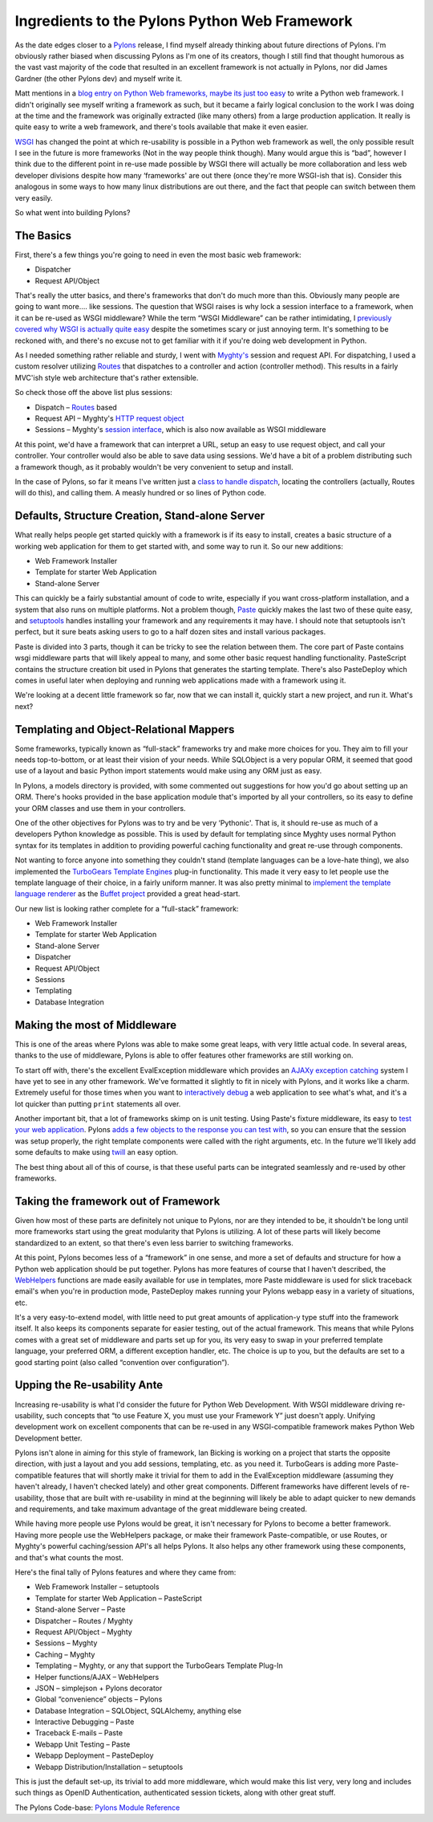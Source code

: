 Ingredients to the Pylons Python Web Framework
==============================================

As the date edges closer to a `Pylons <http://pylonshq.com/>`_ release,
I find myself already thinking about future directions of Pylons. I'm
obviously rather biased when discussing Pylons as I'm one of its
creators, though I still find that thought humorous as the vast vast
majority of the code that resulted in an excellent framework is not
actually in Pylons, nor did James Gardner (the other Pylons dev) and
myself write it.

Matt mentions in a `blog entry on Python Web frameworks, maybe its just
too
easy <http://panela.blog-city.com/python_web_framework_rewrite_take_two.htm>`_
to write a Python web framework. I didn't originally see myself writing
a framework as such, but it became a fairly logical conclusion to the
work I was doing at the time and the framework was originally extracted
(like many others) from a large production application. It really is
quite easy to write a web framework, and there's tools available that
make it even easier.

`WSGI <http://www.python.org/peps/pep-0333.html>`_ has changed the point
at which re-usability is possible in a Python web framework as well, the
only possible result I see in the future is more frameworks (Not in the
way people think though). Many would argue this is “bad”, however I
think due to the different point in re-use made possible by WSGI there
will actually be more collaboration and less web developer divisions
despite how many ‘frameworks' are out there (once they're more WSGI-ish
that is). Consider this analogous in some ways to how many linux
distributions are out there, and the fact that people can switch between
them very easily.

So what went into building Pylons?

The Basics
^^^^^^^^^^

First, there's a few things you're going to need in even the most basic
web framework:

-  Dispatcher
-  Request API/Object

That's really the utter basics, and there's frameworks that don't do
much more than this. Obviously many people are going to want more…. like
sessions. The question that WSGI raises is why lock a session interface
to a framework, when it can be re-used as WSGI middleware? While the
term “WSGI Middleware” can be rather intimidating, I `previously covered
why WSGI is actually quite
easy <http://groovie.org/articles/2005/10/06/wsgi-and-wsgi-middleware-is-easy>`_
despite the sometimes scary or just annoying term. It's something to be
reckoned with, and there's no excuse not to get familiar with it if
you're doing web development in Python.

As I needed something rather reliable and sturdy, I went with
`Myghty's <http://www.myghty.org/>`_ session and request API. For
dispatching, I used a custom resolver utilizing
`Routes <http://routes.groovie.org/>`_ that dispatches to a controller
and action (controller method). This results in a fairly MVC'ish style
web architecture that's rather extensible.

So check those off the above list plus sessions:

-  Dispatch – `Routes <http://routes.groovie.org/>`_ based
-  Request API – Myghty's `HTTP request
   object <http://www.myghty.org/docs/globals.myt#globals_globalr>`_
-  Sessions – Myghty's `session
   interface <http://www.myghty.org/docs/session.myt#session>`_, which
   is also now available as WSGI middleware

At this point, we'd have a framework that can interpret a URL, setup an
easy to use request object, and call your controller. Your controller
would also be able to save data using sessions. We'd have a bit of a
problem distributing such a framework though, as it probably wouldn't be
very convenient to setup and install.

In the case of Pylons, so far it means I've written just a `class to
handle
dispatch <http://pylonshq.com/docs/0.8/module-pylons.myghtyroutes.html>`_,
locating the controllers (actually, Routes will do this), and calling
them. A measly hundred or so lines of Python code.

Defaults, Structure Creation, Stand-alone Server
^^^^^^^^^^^^^^^^^^^^^^^^^^^^^^^^^^^^^^^^^^^^^^^^

What really helps people get started quickly with a framework is if its
easy to install, creates a basic structure of a working web application
for them to get started with, and some way to run it. So our new
additions:

-  Web Framework Installer
-  Template for starter Web Application
-  Stand-alone Server

This can quickly be a fairly substantial amount of code to write,
especially if you want cross-platform installation, and a system that
also runs on multiple platforms. Not a problem though,
`Paste <http://pythonpaste.org/>`_ quickly makes the last two of these
quite easy, and
`setuptools <http://peak.telecommunity.com/DevCenter/setuptools>`_
handles installing your framework and any requirements it may have. I
should note that setuptools isn't perfect, but it sure beats asking
users to go to a half dozen sites and install various packages.

Paste is divided into 3 parts, though it can be tricky to see the
relation between them. The core part of Paste contains wsgi middleware
parts that will likely appeal to many, and some other basic request
handling functionality. PasteScript contains the structure creation bit
used in Pylons that generates the starting template. There's also
PasteDeploy which comes in useful later when deploying and running web
applications made with a framework using it.

We're looking at a decent little framework so far, now that we can
install it, quickly start a new project, and run it. What's next?

Templating and Object-Relational Mappers
^^^^^^^^^^^^^^^^^^^^^^^^^^^^^^^^^^^^^^^^

Some frameworks, typically known as “full-stack” frameworks try and make
more choices for you. They aim to fill your needs top-to-bottom, or at
least their vision of your needs. While SQLObject is a very popular ORM,
it seemed that good use of a layout and basic Python import statements
would make using any ORM just as easy.

In Pylons, a models directory is provided, with some commented out
suggestions for how you'd go about setting up an ORM. There's hooks
provided in the base application module that's imported by all your
controllers, so its easy to define your ORM classes and use them in your
controllers.

One of the other objectives for Pylons was to try and be very
‘Pythonic'. That is, it should re-use as much of a developers Python
knowledge as possible. This is used by default for templating since
Myghty uses normal Python syntax for its templates in addition to
providing powerful caching functionality and great re-use through
components.

Not wanting to force anyone into something they couldn't stand (template
languages can be a love-hate thing), we also implemented the `TurboGears
Template Engines <http://turbogears.org/docs/plugins/template.html>`_
plug-in functionality. This made it very easy to let people use the
template language of their choice, in a fairly uniform manner. It was
also pretty minimal to `implement the template language
renderer <http://pylonshq.com/docs/0.8/class-pylons.util.Buffet.html>`_
as the `Buffet project <http://projects.dowski.com/projects/buffet>`_
provided a great head-start.

Our new list is looking rather complete for a “full-stack” framework:

-  Web Framework Installer
-  Template for starter Web Application
-  Stand-alone Server
-  Dispatcher
-  Request API/Object
-  Sessions
-  Templating
-  Database Integration

Making the most of Middleware
^^^^^^^^^^^^^^^^^^^^^^^^^^^^^

This is one of the areas where Pylons was able to make some great leaps,
with very little actual code. In several areas, thanks to the use of
middleware, Pylons is able to offer features other frameworks are still
working on.

To start off with, there's the excellent EvalException middleware which
provides an `AJAXy exception
catching <http://blog.ianbicking.org/ajaxy-exception-catching.html>`_
system I have yet to see in any other framework. We've formatted it
slightly to fit in nicely with Pylons, and it works like a charm.
Extremely useful for those times when you want to `interactively
debug <http://pylonshq.com/docs/0.8/interactive_debugger.html>`_ a web
application to see what's what, and it's a lot quicker than putting
``print`` statements all over.

Another important bit, that a lot of frameworks skimp on is unit
testing. Using Paste's fixture middleware, its easy to `test your web
application <http://pythonpaste.org/testing-applications.html>`_. Pylons
`adds a few objects to the response you can test
with <http://pylonshq.com/docs/0.8/testing_web_application.html>`_, so
you can ensure that the session was setup properly, the right template
components were called with the right arguments, etc. In the future
we'll likely add some defaults to make using
`twill <http://www.idyll.org/~t/www-tools/twill/>`_ an easy option.

The best thing about all of this of course, is that these useful parts
can be integrated seamlessly and re-used by other frameworks.

Taking the framework out of Framework
^^^^^^^^^^^^^^^^^^^^^^^^^^^^^^^^^^^^^

Given how most of these parts are definitely not unique to Pylons, nor
are they intended to be, it shouldn't be long until more frameworks
start using the great modularity that Pylons is utilizing. A lot of
these parts will likely become standardized to an extent, so that
there's even less barrier to switching frameworks.

At this point, Pylons becomes less of a “framework” in one sense, and
more a set of defaults and structure for how a Python web application
should be put together. Pylons has more features of course that I
haven't described, the `WebHelpers <http://pylonshq.com/WebHelpers/>`_
functions are made easily available for use in templates, more Paste
middleware is used for slick traceback email's when you're in production
mode, PasteDeploy makes running your Pylons webapp easy in a variety of
situations, etc.

It's a very easy-to-extend model, with little need to put great amounts
of application-y type stuff into the framework itself. It also keeps its
components separate for easier testing, out of the actual framework.
This means that while Pylons comes with a great set of middleware and
parts set up for you, its very easy to swap in your preferred template
language, your preferred ORM, a different exception handler, etc. The
choice is up to you, but the defaults are set to a good starting point
(also called “convention over configuration”).

Upping the Re-usability Ante
^^^^^^^^^^^^^^^^^^^^^^^^^^^^

Increasing re-usability is what I'd consider the future for Python Web
Development. With WSGI middleware driving re-usability, such concepts
that “to use Feature X, you must use your Framework Y” just doesn't
apply. Unifying development work on excellent components that can be
re-used in any WSGI-compatible framework makes Python Web Development
better.

Pylons isn't alone in aiming for this style of framework, Ian Bicking is
working on a project that starts the opposite direction, with just a
layout and you add sessions, templating, etc. as you need it. TurboGears
is adding more Paste-compatible features that will shortly make it
trivial for them to add in the EvalException middleware (assuming they
haven't already, I haven't checked lately) and other great components.
Different frameworks have different levels of re-usability, those that
are built with re-usability in mind at the beginning will likely be able
to adapt quicker to new demands and requirements, and take maximum
advantage of the great middleware being created.

While having more people use Pylons would be great, it isn't necessary
for Pylons to become a better framework. Having more people use the
WebHelpers package, or make their framework Paste-compatible, or use
Routes, or Myghty's powerful caching/session API's all helps Pylons. It
also helps any other framework using these components, and that's what
counts the most.

Here's the final tally of Pylons features and where they came from:

-  Web Framework Installer – setuptools
-  Template for starter Web Application – PasteScript
-  Stand-alone Server – Paste
-  Dispatcher – Routes / Myghty
-  Request API/Object – Myghty
-  Sessions – Myghty
-  Caching – Myghty
-  Templating – Myghty, or any that support the TurboGears Template
   Plug-In
-  Helper functions/AJAX – WebHelpers
-  JSON – simplejson + Pylons decorator
-  Global “convenience” objects – Pylons
-  Database Integration – SQLObject, SQLAlchemy, anything else
-  Interactive Debugging – Paste
-  Traceback E-mails – Paste
-  Webapp Unit Testing – Paste
-  Webapp Deployment – PasteDeploy
-  Webapp Distribution/Installation – setuptools

This is just the default set-up, its trivial to add more middleware,
which would make this list very, very long and includes such things as
OpenID Authentication, authenticated session tickets, along with other
great stuff.

The Pylons Code-base:
`Pylons Module
Reference <http://pylonshq.com/docs/0.8/module-index.html>`_


.. author:: default
.. categories:: Python, Thoughts
.. comments::
   :url: http://be.groovie.org/post/296346453/ingredients-to-the-pylons-python-web-framework